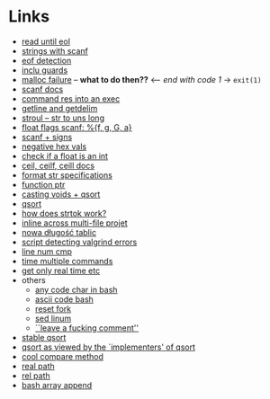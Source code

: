 # #+TITLE: Development logs, problems etc

* Links
  - [[https://stackoverflow.com/questions/8097620/how-to-read-from-input-until-newline-is-found-using-scanf][read until eol]]
  - [[https://stackoverflow.com/questions/5406935/reading-a-string-with-scanf/5407121][strings with scanf]]
  - [[https://stackoverflow.com/questions/1428911/detecting-eof-in-c][eof detection]]
  - [[https://en.wikipedia.org/wiki/Include_guard#File_"grandparent.h"][inclu guards]]
  - [[https://stackoverflow.com/questions/5607455/checking-that-malloc-succeeded-in-c][malloc failure]] -- *what to do then??* <-- /end with code 1/ -> ~exit(1)~
  - [[https://www.cplusplus.com/reference/cstdio/scanf/][scanf docs]]
  - [[https://unix.stackexchange.com/questions/239088/insert-result-of-command-into-an-executable-one-command][command res into an exec]]
  - [[https://man7.org/linux/man-pages/man3/getline.3.html][getline and getdelim]]
  - [[http://www.cplusplus.com/reference/cstdlib/strtoul/][stroul -- str to uns long]]
  - [[https://stackoverflow.com/questions/19894483/is-there-any-difference-in-using-f-e-g-e-or-g-with-scanf][float flags scanf: %{f, g, G, a}]]
  - [[https://stackoverflow.com/questions/46195980/sscanfs-u-v-matching-signed-integers][scanf + signs]]
  - [[https://stackoverflow.com/questions/14802970/sscanf-with-hexadecimal-negative-value][negative hex vals]]
  - [[https://stackoverflow.com/questions/5796983/checking-if-float-is-an-integer][check if a float is an int]]
  - [[https://en.cppreference.com/w/c/numeric/math/ceil][ceil, ceilf, ceill docs]]
  - [[https://en.wikipedia.org/wiki/Scanf_format_string#Format_string_specifications][format str specifications]]
  - [[https://stackoverflow.com/a/840504][function ptr]]
  - [[https://www.geeksforgeeks.org/comparator-function-of-qsort-in-c/][casting voids + qsort]]
  - [[https://stackoverflow.com/a/27284318][qsort]]
  - [[https://stackoverflow.com/a/21097376][how does strtok work?]]
  - [[https://stackoverflow.com/q/5229343][inline across multi-file projet]]
  - [[https://github.com/python/cpython/blob/7591d9455eb37525c832da3d65e1a7b3e6dbf613/Objects/listobject.c#L61][nowa długość tablic]]
  - [[https://stackoverflow.com/a/19246806][script detecting valgrind errors]]
  - [[https://superuser.com/questions/1039197/diff-stop-after-first-difference][line num cmp]]
  - [[https://superuser.com/a/608596/1259493][time multiple commands]]
  - [[https://stackoverflow.com/a/3795498][get only real time etc]]
  - others
    - [[https://stackoverflow.com/questions/26130072/how-to-stdin-any-byte-0-255][any code char in bash]]
    - [[https://stackoverflow.com/questions/890262/integer-ascii-value-to-character-in-bash-using-printf][ascii code bash]]
    - [[https://stackoverflow.com/questions/9646167/clean-up-a-fork-and-restart-it-from-the-upstream][reset fork]]
    - [[https://stackoverflow.com/questions/6022384/bash-tool-to-get-nth-line-from-a-file/6022431][sed linum]]
    - [[https://pastebin.com/PTLeWhc2][``leave a fucking comment'']]
  - [[https://nullprogram.com/blog/2014/08/29/][stable qsort]]
  - [[http://citeseer.ist.psu.edu/viewdoc/download?doi=10.1.1.14.8162&rep=rep1&type=pdf][qsort as viewed by the `implementers' of qsort]]
  - [[https://www.gnu.org/software/libc/manual/html_node/Comparison-Functions.html][cool compare method]]
  - [[https://stackoverflow.com/questions/3915040/how-to-obtain-the-absolute-path-of-a-file-via-shell-bash-zsh-sh][real path]]
  - [[https://stackoverflow.com/questions/2564634/convert-absolute-path-into-relative-path-given-a-current-directory-using-bash][rel path]]
  - [[https://linuxhint.com/bash_append_array/][bash array append]]
